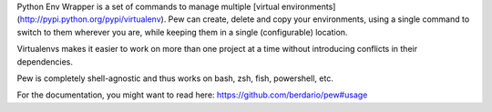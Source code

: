 Python Env Wrapper is a set of commands to manage multiple [virtual environments](http://pypi.python.org/pypi/virtualenv). Pew can create, delete and copy your environments, using a single command to switch to them wherever you are, while keeping them in a single (configurable) location.

Virtualenvs makes it easier to work on more than one project at a time without introducing conflicts in their dependencies.

Pew is completely shell-agnostic and thus works on bash, zsh, fish, powershell, etc.

For the documentation, you might want to read here:
https://github.com/berdario/pew#usage

